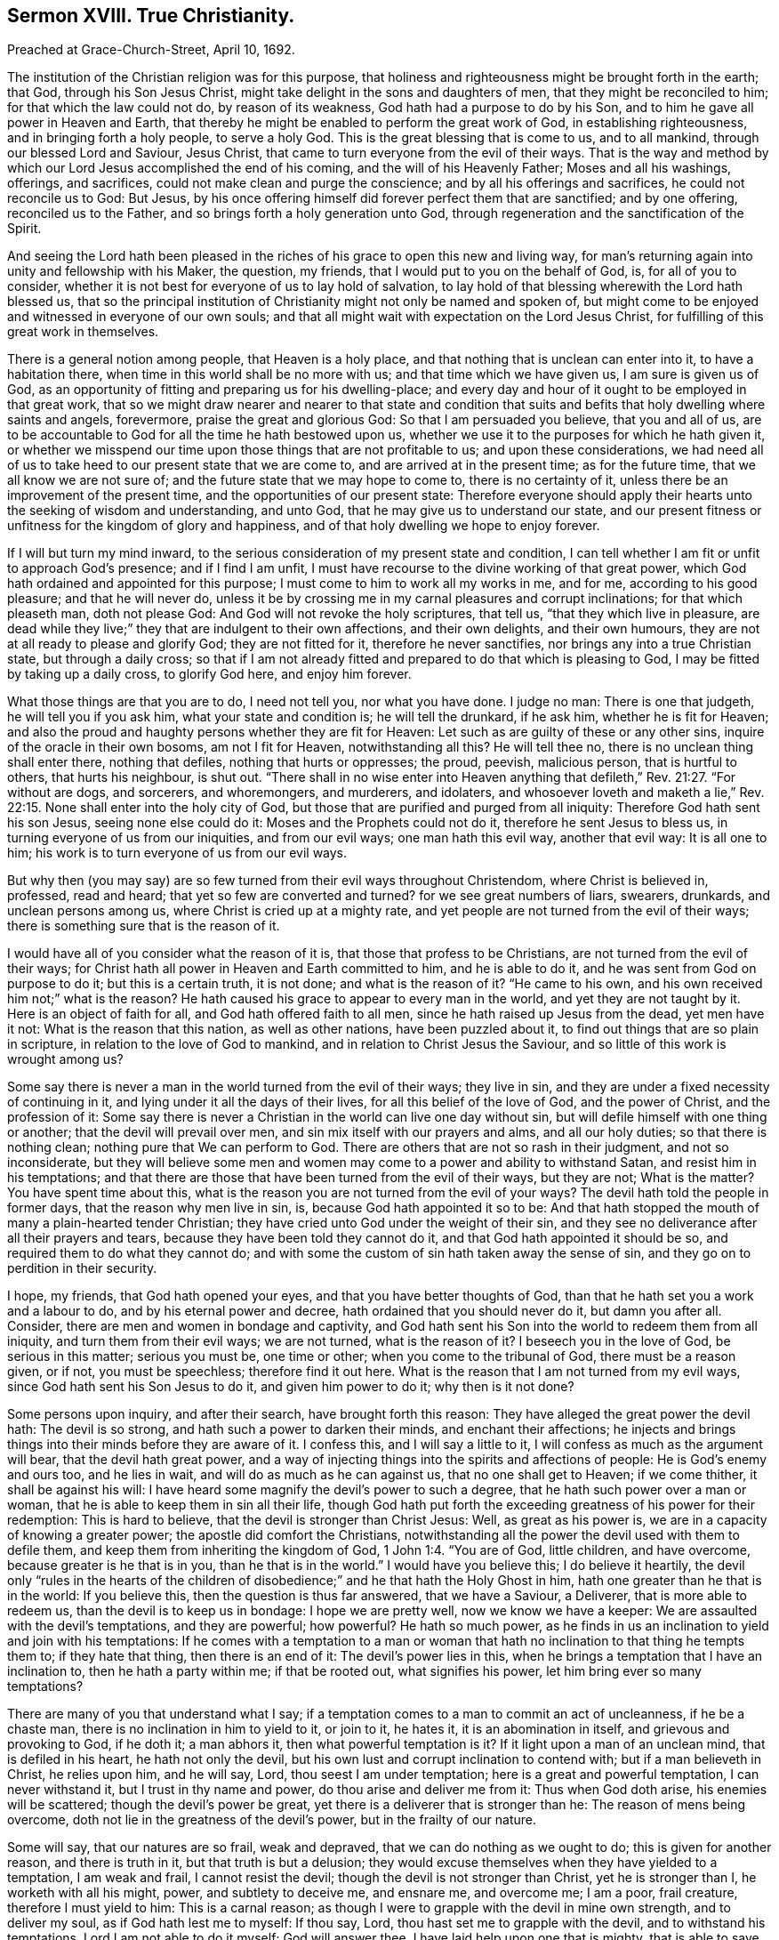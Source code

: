 == Sermon XVIII. True Christianity.

[.signed-section-context-open]
Preached at Grace-Church-Street, April 10, 1692.

The institution of the Christian religion was for this purpose,
that holiness and righteousness might be brought forth in the earth; that God,
through his Son Jesus Christ, might take delight in the sons and daughters of men,
that they might be reconciled to him; for that which the law could not do,
by reason of its weakness, God hath had a purpose to do by his Son,
and to him he gave all power in Heaven and Earth,
that thereby he might be enabled to perform the great work of God,
in establishing righteousness, and in bringing forth a holy people, to serve a holy God.
This is the great blessing that is come to us, and to all mankind,
through our blessed Lord and Saviour, Jesus Christ,
that came to turn everyone from the evil of their ways.
That is the way and method by which our Lord Jesus accomplished the end of his coming,
and the will of his Heavenly Father; Moses and all his washings, offerings,
and sacrifices, could not make clean and purge the conscience;
and by all his offerings and sacrifices, he could not reconcile us to God: But Jesus,
by his once offering himself did forever perfect them that are sanctified;
and by one offering, reconciled us to the Father,
and so brings forth a holy generation unto God,
through regeneration and the sanctification of the Spirit.

And seeing the Lord hath been pleased in the riches
of his grace to open this new and living way,
for man`'s returning again into unity and fellowship with his Maker, the question,
my friends, that I would put to you on the behalf of God, is, for all of you to consider,
whether it is not best for everyone of us to lay hold of salvation,
to lay hold of that blessing wherewith the Lord hath blessed us,
that so the principal institution of Christianity might not only be named and spoken of,
but might come to be enjoyed and witnessed in everyone of our own souls;
and that all might wait with expectation on the Lord Jesus Christ,
for fulfilling of this great work in themselves.

There is a general notion among people, that Heaven is a holy place,
and that nothing that is unclean can enter into it, to have a habitation there,
when time in this world shall be no more with us; and that time which we have given us,
I am sure is given us of God,
as an opportunity of fitting and preparing us for his dwelling-place;
and every day and hour of it ought to be employed in that great work,
that so we might draw nearer and nearer to that state and condition
that suits and befits that holy dwelling where saints and angels,
forevermore, praise the great and glorious God: So that I am persuaded you believe,
that you and all of us,
are to be accountable to God for all the time he hath bestowed upon us,
whether we use it to the purposes for which he hath given it,
or whether we misspend our time upon those things that are not profitable to us;
and upon these considerations,
we had need all of us to take heed to our present state that we are come to,
and are arrived at in the present time; as for the future time,
that we all know we are not sure of; and the future state that we may hope to come to,
there is no certainty of it, unless there be an improvement of the present time,
and the opportunities of our present state:
Therefore everyone should apply their hearts unto the seeking of wisdom and understanding,
and unto God, that he may give us to understand our state,
and our present fitness or unfitness for the kingdom of glory and happiness,
and of that holy dwelling we hope to enjoy forever.

If I will but turn my mind inward,
to the serious consideration of my present state and condition,
I can tell whether I am fit or unfit to approach God`'s presence;
and if I find I am unfit, I must have recourse to the divine working of that great power,
which God hath ordained and appointed for this purpose;
I must come to him to work all my works in me, and for me,
according to his good pleasure; and that he will never do,
unless it be by crossing me in my carnal pleasures and corrupt inclinations;
for that which pleaseth man, doth not please God:
And God will not revoke the holy scriptures, that tell us,
"`that they which live in pleasure,
are dead while they live;`" they that are indulgent to their own affections,
and their own delights, and their own humours,
they are not at all ready to please and glorify God; they are not fitted for it,
therefore he never sanctifies, nor brings any into a true Christian state,
but through a daily cross;
so that if I am not already fitted and prepared to do that which is pleasing to God,
I may be fitted by taking up a daily cross, to glorify God here, and enjoy him forever.

What those things are that you are to do, I need not tell you, nor what you have done.
I judge no man: There is one that judgeth, he will tell you if you ask him,
what your state and condition is; he will tell the drunkard, if he ask him,
whether he is fit for Heaven;
and also the proud and haughty persons whether they are fit for Heaven:
Let such as are guilty of these or any other sins,
inquire of the oracle in their own bosoms, am not I fit for Heaven,
notwithstanding all this?
He will tell thee no, there is no unclean thing shall enter there, nothing that defiles,
nothing that hurts or oppresses; the proud, peevish, malicious person,
that is hurtful to others, that hurts his neighbour, is shut out.
"`There shall in no wise enter into Heaven anything that
defileth,`" Rev. 21:27. "`For without are dogs,
and sorcerers, and whoremongers, and murderers, and idolaters,
and whosoever loveth and maketh a lie,`" Rev. 22:15.
None shall enter into the holy city of God,
but those that are purified and purged from all iniquity:
Therefore God hath sent his son Jesus, seeing none else could do it:
Moses and the Prophets could not do it, therefore he sent Jesus to bless us,
in turning everyone of us from our iniquities, and from our evil ways;
one man hath this evil way, another that evil way: It is all one to him;
his work is to turn everyone of us from our evil ways.

But why then (you may say) are so few turned from their evil ways throughout Christendom,
where Christ is believed in, professed, read and heard;
that yet so few are converted and turned?
for we see great numbers of liars, swearers, drunkards, and unclean persons among us,
where Christ is cried up at a mighty rate,
and yet people are not turned from the evil of their ways;
there is something sure that is the reason of it.

I would have all of you consider what the reason of it is,
that those that profess to be Christians, are not turned from the evil of their ways;
for Christ hath all power in Heaven and Earth committed to him, and he is able to do it,
and he was sent from God on purpose to do it; but this is a certain truth,
it is not done; and what is the reason of it?
"`He came to his own, and his own received him not;`" what is the reason?
He hath caused his grace to appear to every man in the world,
and yet they are not taught by it.
Here is an object of faith for all, and God hath offered faith to all men,
since he hath raised up Jesus from the dead, yet men have it not:
What is the reason that this nation, as well as other nations,
have been puzzled about it, to find out things that are so plain in scripture,
in relation to the love of God to mankind, and in relation to Christ Jesus the Saviour,
and so little of this work is wrought among us?

Some say there is never a man in the world turned from the evil of their ways;
they live in sin, and they are under a fixed necessity of continuing in it,
and lying under it all the days of their lives, for all this belief of the love of God,
and the power of Christ, and the profession of it:
Some say there is never a Christian in the world can live one day without sin,
but will defile himself with one thing or another; that the devil will prevail over men,
and sin mix itself with our prayers and alms, and all our holy duties;
so that there is nothing clean; nothing pure that We can perform to God.
There are others that are not so rash in their judgment, and not so inconsiderate,
but they will believe some men and women may come
to a power and ability to withstand Satan,
and resist him in his temptations;
and that there are those that have been turned from the evil of their ways,
but they are not; What is the matter?
You have spent time about this,
what is the reason you are not turned from the evil of your ways?
The devil hath told the people in former days, that the reason why men live in sin, is,
because God hath appointed it so to be:
And that hath stopped the mouth of many a plain-hearted tender Christian;
they have cried unto God under the weight of their sin,
and they see no deliverance after all their prayers and tears,
because they have been told they cannot do it,
and that God hath appointed it should be so, and required them to do what they cannot do;
and with some the custom of sin hath taken away the sense of sin,
and they go on to perdition in their security.

I hope, my friends, that God hath opened your eyes,
and that you have better thoughts of God,
than that he hath set you a work and a labour to do, and by his eternal power and decree,
hath ordained that you should never do it, but damn you after all.
Consider, there are men and women in bondage and captivity,
and God hath sent his Son into the world to redeem them from all iniquity,
and turn them from their evil ways; we are not turned, what is the reason of it?
I beseech you in the love of God, be serious in this matter; serious you must be,
one time or other; when you come to the tribunal of God, there must be a reason given,
or if not, you must be speechless; therefore find it out here.
What is the reason that I am not turned from my evil ways,
since God hath sent his Son Jesus to do it, and given him power to do it;
why then is it not done?

Some persons upon inquiry, and after their search, have brought forth this reason:
They have alleged the great power the devil hath: The devil is so strong,
and hath such a power to darken their minds, and enchant their affections;
he injects and brings things into their minds before they are aware of it.
I confess this, and I will say a little to it,
I will confess as much as the argument will bear, that the devil hath great power,
and a way of injecting things into the spirits and affections of people:
He is God`'s enemy and ours too, and he lies in wait,
and will do as much as he can against us, that no one shall get to Heaven;
if we come thither, it shall be against his will:
I have heard some magnify the devil`'s power to such a degree,
that he hath such power over a man or woman,
that he is able to keep them in sin all their life,
though God hath put forth the exceeding greatness of his power for their redemption:
This is hard to believe, that the devil is stronger than Christ Jesus: Well,
as great as his power is, we are in a capacity of knowing a greater power;
the apostle did comfort the Christians,
notwithstanding all the power the devil used with them to defile them,
and keep them from inheriting the kingdom of God, 1 John 1:4. "`You are of God,
little children, and have overcome, because greater is he that is in you,
than he that is in the world.`"
I would have you believe this; I do believe it heartily,
the devil only "`rules in the hearts of the children of
disobedience;`" and he that hath the Holy Ghost in him,
hath one greater than he that is in the world: If you believe this,
then the question is thus far answered, that we have a Saviour, a Deliverer,
that is more able to redeem us, than the devil is to keep us in bondage:
I hope we are pretty well, now we know we have a keeper:
We are assaulted with the devil`'s temptations, and they are powerful; how powerful?
He hath so much power,
as he finds in us an inclination to yield and join with his temptations:
If he comes with a temptation to a man or woman that hath
no inclination to that thing he tempts them to;
if they hate that thing, then there is an end of it: The devil`'s power lies in this,
when he brings a temptation that I have an inclination to,
then he hath a party within me; if that be rooted out, what signifies his power,
let him bring ever so many temptations?

There are many of you that understand what I say;
if a temptation comes to a man to commit an act of uncleanness, if he be a chaste man,
there is no inclination in him to yield to it, or join to it, he hates it,
it is an abomination in itself, and grievous and provoking to God, if he doth it;
a man abhors it, then what powerful temptation is it?
If it light upon a man of an unclean mind, that is defiled in his heart,
he hath not only the devil, but his own lust and corrupt inclination to contend with;
but if a man believeth in Christ, he relies upon him, and he will say, Lord,
thou seest I am under temptation; here is a great and powerful temptation,
I can never withstand it, but I trust in thy name and power,
do thou arise and deliver me from it: Thus when God doth arise,
his enemies will be scattered; though the devil`'s power be great,
yet there is a deliverer that is stronger than he: The reason of mens being overcome,
doth not lie in the greatness of the devil`'s power, but in the frailty of our nature.

Some will say, that our natures are so frail, weak and depraved,
that we can do nothing as we ought to do; this is given for another reason,
and there is truth in it, but that truth is but a delusion;
they would excuse themselves when they have yielded to a temptation, I am weak and frail,
I cannot resist the devil; though the devil is not stronger than Christ,
yet he is stronger than I, he worketh with all his might, power,
and subtlety to deceive me, and ensnare me, and overcome me; I am a poor, frail creature,
therefore I must yield to him: This is a carnal reason;
as though I were to grapple with the devil in mine own strength, and to deliver my soul,
as if God hath lest me to myself: If thou say, Lord,
thou hast set me to grapple with the devil, and to withstand his temptations,
Lord I am not able to do it myself; God will answer thee,
I have laid help upon one that is mighty, that is able to save to the uttermost,
all that come unto me by him;
so that thou art not to overcome the devil by thine own power and ability:
If any man reason thus, his reason is out of doors; for we are saved by Christ,
therefore I cannot plead my own frailty,
seeing God hath provided a rock for my defence that is stronger and higher than I,
that I may trust and rely upon.

So that you see the frailties of our nature is not a sufficient reason,
we must seek further for it yet; and when we come to search narrowly,
and to the bottom of our hearts, I will tell you here it rests;
it hath its centre in the perverseness of the will that is in man,
that is contrary to the will of God; it is the opposition of our will to the will of God;
we may talk what we will of salvation and Christianity, that we have a mind to be saved,
and go unto God when we die, and to enjoy the happiness of Heaven to eternity:
We may talk thus; but as long as the perverseness of the will continues,
I am the cause of my own ruin; if I grow in a profession, this perverse will,
will grow up with me under that profession, and under any profession;
change your judgment and opinion as often as you list, this will go along with you;
the reason and the bottom of things will come to this, none can overcome the devil,
nor be a disciple of Christ, without a daily cross.
When people come to this, to see a necessity of taking up the cross of Christ,
and denying themselves; when it comes to this, there are such shifts and evasions,
and arts that men have to cover themselves, to make themselves and others believe,
that such and such a thing is consistent with the will of God, and that they may do it,
and save their own souls; but they boast of their own deceit,
and are glad that they can make a shift to deceive their own souls;
so that there is no hopes of their ever being purged and cleansed,
and of having any holy work brought forth by them;
but when a man comes to be sensible of his spiritual condition,
and is sincere and honest, he will be ready to say unto God,
if I be deceived in anything, open mine eyes.
Lord, if I indulge myself in anything that hath a contrariety to thy holy will, Lord,
I beseech thee discover it to me; such a man will lay aside his own will,
if it be contrary to God`'s will:
Now here is one that is a very fit object for Christ to work upon;
he will not be long before he be savingly convinced.
When a man comes to the word, he is convinced of such an evil in his conscience,
where nobody but God and himself were privy to it, or had any knowledge of it.
It is discovered that he liveth in such a practice as is contrary to the mind of God.
God hath convinced thee, that thou lovest it, and livest in it,
and if thou wilt but break off that evil practice,
that he hath sent his Son Jesus Christ to turn thee from every evil way,
and to redeem thee from all iniquity.

This truth hath a savour in it; and if thou art sincere and upright,
there is nothing for thee to say or do,
but to set thyself against everything that is contrary to the mind of God,
and thou wilt have light from Heaven sent to guide thee and direct thee in thy way thither;
if thou wilt but receive that grace that is freely
given of God unto thee through Jesus Christ,
he will certainly purge thee and cleanse thee from thy sin,
and turn thee from every evil way,
notwithstanding the perverseness of thine own will and the power of Satan;
and he will work in thy heart by his grace,
till it hath brought thee off from thine iniquity, and wrought iniquity out of thee,
and so bring forth a holy work to God.

"`Without faith it is impossible to please God:`" We cannot please God without faith,
nor with it neither, unless it be the gift of God.
There is a great deal of faith in this nation, and in this city;
but do you believe all their ways are pleasing to God?
We must distinguish of faith here; the apostle would give a description of saving faith,
he tells you, that it is the operation of God; if I have not that operation,
and a regard to it, how can I have that working?
But since it is the dispensation of the gospel of Christ, and design of Christ,
to turn people to the operation of God in their own hearts,
we would have them believe it.

If there be a drunkard or a profane person, if God work faith in his heart,
he will be convinced and say, what a stroke hath the Lord given upon my conscience,
and he will see it is the Lord`'s work: Then believe, whoever thou art,
and lay hold of this, for this is the operation of God upon a believing soul,
the stroke of God`'s hand and the power of God, and then thou hast the work of faith,
by which faith thou art enabled to keep thyself from that thing that God smote thee for,
and before he gives thee over,
the same hour thou wilt find the same hand smiting thee for another sin;
this will be like fire in thy bones, kindling up thy zeal and hatred against thy sin,
and will kindle in thee a high fire of love to God,
that hath not let thee lie in thy misery, but minded thy condition,
and had compassion on thee: This love God will shed abroad,
which will run over thy heart, he hath shed abroad his love, saith the apostle, Rom. 5,
upon our hearts by the Holy Ghost, to constrain us to yield obedience;
when thou fallest into the way of saith, which is the operation of God,
the devil comes and knocks and bounces on this side and that,
but God will not fail to give thee power to withstand temptation.

The Lord Jesus Christ worketh in people`'s hearts,
to turn them from the evil of their ways,
that so he may bring forth holiness and righteousness,
and redeem a people from under the bondage of sin,
and fit them for the kingdom of his Father, and to use the apostle`'s words,
present them before the throne of God, without spot and blameless; he will purify them,
and sprinkle them from an evil conscience; their bodies being washed with pure water,
he will sanctify the creature; his word is nigh them, and in their hearts,
he begins a work in many, and will carry it on in one, and in another.

Here lies the chief work, it is the good hand of God must work all our works in us,
and for us, according to the good pleasure of his will:
Work in you a willingness to bear the cross of Christ, and to deny yourselves;
he will operate for you for this purpose, therefore you must commit yourselves to him.

It is not our preaching which will convert men to God,
but it is the work of God that is pure, which converts the soul to God,
and that cleanses, fits and prepares it for the kingdom of Heaven, Ps. 19:7.
We must come to the word of God, that will convince us, reprove us,
strengthen, encourage and illuminate us,
and do in us and for us all that we stand in need of:
To him be all the praise that worketh all in you,
and prepares you to be a peculiar people to himself.
The word of his grace I commit to you all, take heed of doing anything contrary to it;
if you do, that which would be your comfort, will be your condemnation.

=== His Prayer After Sermon

Blessed God, and Father of Life! thou art glorious in holiness, infinite in power,
the eternal God; thy dominion is an everlasting dominion, thy kingdom is without end.

O Lord! we bless and praise thy glorious name,
that thou hast made known thyself among the sons and daughters of men;
thou hast revealed to us in thy word the manner of thy kingdom among us,
in setting up righteousness and truth, and throwing down iniquity.

Powerful God of Life! subject the minds and hearts
of all thy people to thy divine power and pleasure,
and let the dread of thyself rest upon our spirits,
that everyone of us may fear to sin against thee, and to do despite to thy Spirit,
the Spirit of thy grace, that we may everyone of us turn from our iniquities,
the evil of our hearts and ways, that we may praise thee in the land of the living,
and may become faithful witnesses of that salvation which thou hast wrought for us,
and for all them that believe.

Powerful God of Life! the souls of thy people which thou hast gathered out of the world,
do praise and magnify thy name for what they have seen, and for what thou hast wrought;
thou hast wonderfully appeared in thy love, and brought salvation near,
and gathered many into it, it is become a wall and a bulwark to them,
that they are defended from the evil one, and from the evils of the world.

O dearest God of Life! raise up poor and needy souls out of the dust,
that they may serve thee, and obey thee, and do thy will,
and shew forth thy power and strength in their weakness and infirmity,
that they may trust in thee, and rely upon thee in the time of their distress.

Blessed Father of Life and Power! give grace to the humble and meek,
and teach them in thy way.
We have had experience, O Lord! of thy fulfilling thy promises;
thou art still fulfilling of them to all that truly wait upon thee;
thou hast begun a good work, carry it on to the praise and exaltation of thy great name.

Blessed Father! reveal thy power more and more in the nations round about,
that they that long after the life of the Living God, may come and find thee,
and behold thy divine appearance, through the Son of thy Love, in their own spirits,
that so they may receive thy word, and thy word may quicken them,
that they may stand up from the dead, and live; for it is the living, the living,
O Lord! that praise thee, that honour thy name, that offer praise, and glorify thee.

O blessed Father of Life! carry on thy great work with power throughout all the earth;
gather a remnant of thy seed that are scattered,
and bring them home into the kingdom of thy dear Son, that we may praise thee together,
and rejoice in thy name.

Dear Father! thou hast saved this nation, the land of our nativity, to this day,
by a wonderful power, by thy powerful arm;
our souls are deeply sensible of the stretching forth of
thy Almighty Hand in our preservation at this day;
so Living Father! if it be thy heavenly pleasure, lengthen forth our tranquillity,
and the enjoyments of thy mercy and goodness to the inhabitants thereof,
that they may learn to fear thee, and turn to thee with their whole hearts,
and break off, by true repentance, from all those sins that grieve thy Holy Spirit;
that so,
Living Father of Life! they may come to walk in love
and in union with thy heavenly power,
and have concord one with another,
and shew forth the power of thy grace manifested to them, and magnify thy love and power,
and give thee honour and renown for that great salvation that thou hast wrought for them;
that so thy great name may be exalted,
and thy will may be done on earth as it is in Heaven;
that the souls of thy people may be refreshed with thy love,
and the joys of thy presence, and the revelation of thy heavenly power; for this,
we offer up to thee living praises, and Christian thanksgivings,
in and through the Lord Jesus Christ; for thou art worthy of all praise, and glory,
and dominion, forever, and ever.
Amen.
